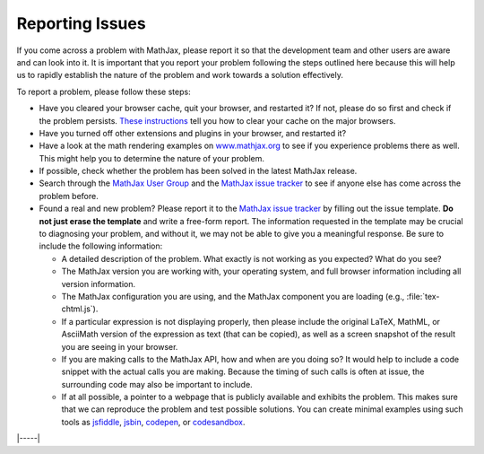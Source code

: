 .. _reporting-issues:

################
Reporting Issues
################

If you come across a problem with MathJax, please report it so that the
development team and other users are aware and can look into it. It is
important that you report your problem following the steps outlined here
because this will help us to rapidly establish the nature of the problem
and work towards a solution effectively.

To report a problem, please follow these steps:

-  Have you cleared your browser cache, quit your browser, and restarted
   it? If not, please do so first and check if the problem persists.
   `These instructions <http://www.wikihow.com/Clear-Your-Browser's-Cache>`__
   tell you how to clear your cache on the major browsers.
   
-  Have you turned off other extensions and plugins in your browser, and
   restarted it?
   
-  Have a look at the math rendering examples on
   `www.mathjax.org <https://www.mathjax.org>`__ to see if you experience
   problems there as well. This might help you to determine the nature
   of your problem.
   
-  If possible, check whether the problem has been solved in the latest
   MathJax release.
   
-  Search through the `MathJax User
   Group <https://groups.google.com/forum/#!forum/mathjax-users>`__ and the
   `MathJax issue tracker <https://github.com/mathjax/MathJax/issues>`__ to see if
   anyone else has come across the problem before.
   
-  Found a real and new problem? Please report it to the `MathJax issue
   tracker <https://github.com/mathjax/MathJax/issues>`__ by filling
   out the issue template.  **Do not just erase the template** and
   write a free-form report.  The information requested in the
   template may be crucial to diagnosing your problem, and without it,
   we may not be able to give you a meaningful response.  Be sure to
   include the following information:

   -  A detailed description of the problem. What exactly is not working
      as you expected? What do you see?
      
   -  The MathJax version you are working with, your operating system,
      and full browser information including all version information.

   -  The MathJax configuration you are using, and the MathJax
      component you are loading (e.g., :file:`tex-chtml.js`).

   -  If a particular expression is not displaying properly, then please
      include the original LaTeX, MathML, or AsciiMath version of the
      expression as text (that can be copied), as well as a screen
      snapshot of the result you are seeing in your browser.

   -  If you are making calls to the MathJax API, how and when are you
      doing so?  It would help to include a code snippet with the
      actual calls you are making.  Because the timing of such calls
      is often at issue, the surrounding code may also be important to
      include.
      
   -  If at all possible, a pointer to a webpage that is publicly
      available and exhibits the problem. This makes sure that we can
      reproduce the problem and test possible solutions.  You can
      create minimal examples using such tools as `jsfiddle
      <https://jsfiddle.net/>`__, `jsbin <https://jsbin.com>`__,
      `codepen <https://codepen.io>`__, or `codesandbox
      <https://codesandbox.io>`__.


|-----|
